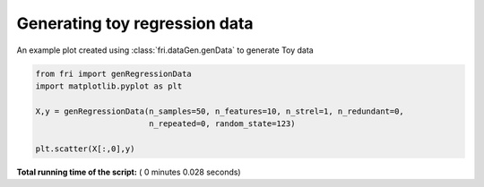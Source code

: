 

.. _sphx_glr_auto_examples_plot_genregressionData.py:


========================================================
Generating toy regression data
========================================================

An example plot created using :class:`fri.dataGen.genData` to generate Toy data




.. image:: /auto_examples/images/sphx_glr_plot_genregressionData_001.png
    :align: center





.. code-block:: python



    from fri import genRegressionData
    import matplotlib.pyplot as plt

    X,y = genRegressionData(n_samples=50, n_features=10, n_strel=1, n_redundant=0,
                            n_repeated=0, random_state=123)

    plt.scatter(X[:,0],y)


**Total running time of the script:** ( 0 minutes  0.028 seconds)



.. only :: html

 .. container:: sphx-glr-footer


  .. container:: sphx-glr-download

     :download:`Download Python source code: plot_genregressionData.py <plot_genregressionData.py>`



  .. container:: sphx-glr-download

     :download:`Download Jupyter notebook: plot_genregressionData.ipynb <plot_genregressionData.ipynb>`


.. only:: html

 .. rst-class:: sphx-glr-signature

    `Gallery generated by Sphinx-Gallery <https://sphinx-gallery.readthedocs.io>`_

